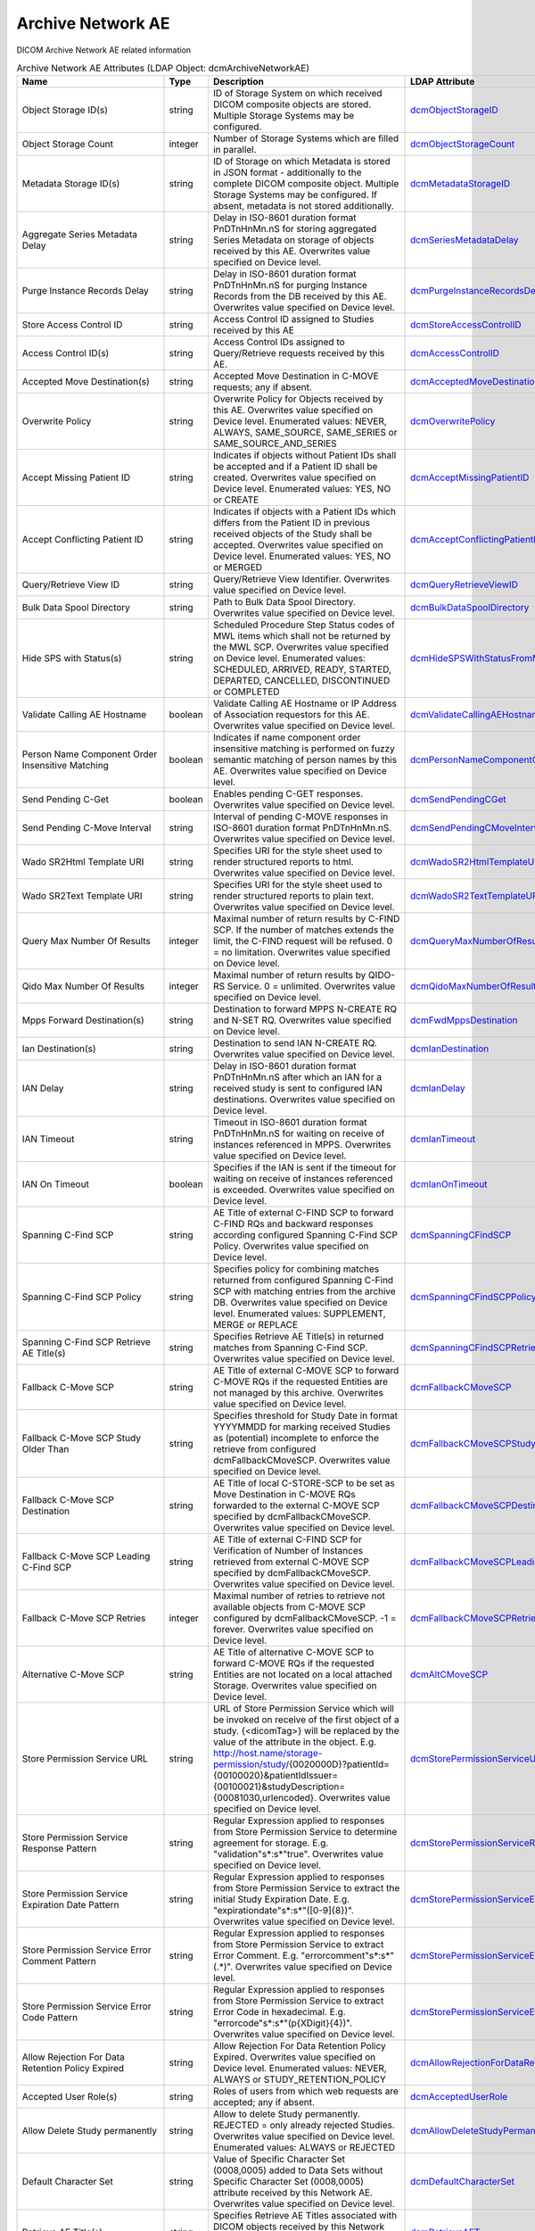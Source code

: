 Archive Network AE
==================
DICOM Archive Network AE related information

.. tabularcolumns:: |p{4cm}|l|p{8cm}|l|
.. csv-table:: Archive Network AE Attributes (LDAP Object: dcmArchiveNetworkAE)
    :header: Name, Type, Description, LDAP Attribute
    :widths: 20, 7, 60, 13

    "Object Storage ID(s)",string,"ID of Storage System on which received DICOM composite objects are stored. Multiple Storage Systems may be configured.","
    .. _dcmObjectStorageID:

    dcmObjectStorageID_"
    "Object Storage Count",integer,"Number of Storage Systems which are filled in parallel.","
    .. _dcmObjectStorageCount:

    dcmObjectStorageCount_"
    "Metadata Storage ID(s)",string,"ID of Storage on which Metadata is stored in JSON format - additionally to the complete DICOM composite object. Multiple Storage Systems may be configured. If absent, metadata is not stored additionally.","
    .. _dcmMetadataStorageID:

    dcmMetadataStorageID_"
    "Aggregate Series Metadata Delay",string,"Delay in ISO-8601 duration format PnDTnHnMn.nS for storing aggregated Series Metadata on storage of objects received by this AE. Overwrites value specified on Device level.","
    .. _dcmSeriesMetadataDelay:

    dcmSeriesMetadataDelay_"
    "Purge Instance Records Delay",string,"Delay in ISO-8601 duration format PnDTnHnMn.nS for purging Instance Records from the DB received by this AE. Overwrites value specified on Device level.","
    .. _dcmPurgeInstanceRecordsDelay:

    dcmPurgeInstanceRecordsDelay_"
    "Store Access Control ID",string,"Access Control ID assigned to Studies received by this AE","
    .. _dcmStoreAccessControlID:

    dcmStoreAccessControlID_"
    "Access Control ID(s)",string,"Access Control IDs assigned to Query/Retrieve requests received by this AE.","
    .. _dcmAccessControlID:

    dcmAccessControlID_"
    "Accepted Move Destination(s)",string,"Accepted Move Destination in C-MOVE requests; any if absent.","
    .. _dcmAcceptedMoveDestination:

    dcmAcceptedMoveDestination_"
    "Overwrite Policy",string,"Overwrite Policy for Objects received by this AE. Overwrites value specified on Device level. Enumerated values: NEVER, ALWAYS, SAME_SOURCE, SAME_SERIES or SAME_SOURCE_AND_SERIES","
    .. _dcmOverwritePolicy:

    dcmOverwritePolicy_"
    "Accept Missing Patient ID",string,"Indicates if objects without Patient IDs shall be accepted and if a Patient ID shall be created. Overwrites value specified on Device level. Enumerated values: YES, NO or CREATE","
    .. _dcmAcceptMissingPatientID:

    dcmAcceptMissingPatientID_"
    "Accept Conflicting Patient ID",string,"Indicates if objects with a Patient IDs which differs from the Patient ID in previous received objects of the Study shall be accepted. Overwrites value specified on Device level. Enumerated values: YES, NO or MERGED","
    .. _dcmAcceptConflictingPatientID:

    dcmAcceptConflictingPatientID_"
    "Query/Retrieve View ID",string,"Query/Retrieve View Identifier. Overwrites value specified on Device level.","
    .. _dcmQueryRetrieveViewID:

    dcmQueryRetrieveViewID_"
    "Bulk Data Spool Directory",string,"Path to Bulk Data Spool Directory. Overwrites value specified on Device level.","
    .. _dcmBulkDataSpoolDirectory:

    dcmBulkDataSpoolDirectory_"
    "Hide SPS with Status(s)",string,"Scheduled Procedure Step Status codes of MWL items which shall not be returned by the MWL SCP. Overwrites value specified on Device level. Enumerated values: SCHEDULED, ARRIVED, READY, STARTED, DEPARTED, CANCELLED, DISCONTINUED or COMPLETED","
    .. _dcmHideSPSWithStatusFromMWL:

    dcmHideSPSWithStatusFromMWL_"
    "Validate Calling AE Hostname",boolean,"Validate Calling AE Hostname or IP Address of Association requestors for this AE. Overwrites value specified on Device level.","
    .. _dcmValidateCallingAEHostname:

    dcmValidateCallingAEHostname_"
    "Person Name Component Order Insensitive Matching",boolean,"Indicates if name component order insensitive matching is performed on fuzzy semantic matching of person names by this AE. Overwrites value specified on Device level.","
    .. _dcmPersonNameComponentOrderInsensitiveMatching:

    dcmPersonNameComponentOrderInsensitiveMatching_"
    "Send Pending C-Get",boolean,"Enables pending C-GET responses. Overwrites value specified on Device level.","
    .. _dcmSendPendingCGet:

    dcmSendPendingCGet_"
    "Send Pending C-Move Interval",string,"Interval of pending C-MOVE responses in ISO-8601 duration format PnDTnHnMn.nS. Overwrites value specified on Device level.","
    .. _dcmSendPendingCMoveInterval:

    dcmSendPendingCMoveInterval_"
    "Wado SR2Html Template URI",string,"Specifies URI for the style sheet used to render structured reports to html. Overwrites value specified on Device level.","
    .. _dcmWadoSR2HtmlTemplateURI:

    dcmWadoSR2HtmlTemplateURI_"
    "Wado SR2Text Template URI",string,"Specifies URI for the style sheet used to render structured reports to plain text. Overwrites value specified on Device level.","
    .. _dcmWadoSR2TextTemplateURI:

    dcmWadoSR2TextTemplateURI_"
    "Query Max Number Of Results",integer,"Maximal number of return results by C-FIND SCP. If the number of matches extends the limit, the C-FIND request will be refused. 0 = no limitation. Overwrites value specified on Device level.","
    .. _dcmQueryMaxNumberOfResults:

    dcmQueryMaxNumberOfResults_"
    "Qido Max Number Of Results",integer,"Maximal number of return results by QIDO-RS Service. 0 = unlimited. Overwrites value specified on Device level.","
    .. _dcmQidoMaxNumberOfResults:

    dcmQidoMaxNumberOfResults_"
    "Mpps Forward Destination(s)",string,"Destination to forward MPPS N-CREATE RQ and N-SET RQ. Overwrites value specified on Device level.","
    .. _dcmFwdMppsDestination:

    dcmFwdMppsDestination_"
    "Ian Destination(s)",string,"Destination to send IAN N-CREATE RQ. Overwrites value specified on Device level.","
    .. _dcmIanDestination:

    dcmIanDestination_"
    "IAN Delay",string,"Delay in ISO-8601 duration format PnDTnHnMn.nS after which an IAN for a received study is sent to configured IAN destinations. Overwrites value specified on Device level.","
    .. _dcmIanDelay:

    dcmIanDelay_"
    "IAN Timeout",string,"Timeout in ISO-8601 duration format PnDTnHnMn.nS for waiting on receive of instances referenced in MPPS. Overwrites value specified on Device level.","
    .. _dcmIanTimeout:

    dcmIanTimeout_"
    "IAN On Timeout",boolean,"Specifies if the IAN is sent if the timeout for waiting on receive of instances referenced is exceeded. Overwrites value specified on Device level.","
    .. _dcmIanOnTimeout:

    dcmIanOnTimeout_"
    "Spanning C-Find SCP",string,"AE Title of external C-FIND SCP to forward C-FIND RQs and backward responses according configured Spanning C-Find SCP Policy. Overwrites value specified on Device level.","
    .. _dcmSpanningCFindSCP:

    dcmSpanningCFindSCP_"
    "Spanning C-Find SCP Policy",string,"Specifies policy for combining matches returned from configured Spanning C-Find SCP with matching entries from the archive DB. Overwrites value specified on Device level. Enumerated values: SUPPLEMENT, MERGE or REPLACE","
    .. _dcmSpanningCFindSCPPolicy:

    dcmSpanningCFindSCPPolicy_"
    "Spanning C-Find SCP Retrieve AE Title(s)",string,"Specifies Retrieve AE Title(s) in returned matches from Spanning C-Find SCP. Overwrites value specified on Device level.","
    .. _dcmSpanningCFindSCPRetrieveAET:

    dcmSpanningCFindSCPRetrieveAET_"
    "Fallback C-Move SCP",string,"AE Title of external C-MOVE SCP to forward C-MOVE RQs if the requested Entities are not managed by this archive. Overwrites value specified on Device level.","
    .. _dcmFallbackCMoveSCP:

    dcmFallbackCMoveSCP_"
    "Fallback C-Move SCP Study Older Than",string,"Specifies threshold for Study Date in format YYYYMMDD for marking received Studies as (potential) incomplete to enforce the retrieve from configured dcmFallbackCMoveSCP. Overwrites value specified on Device level.","
    .. _dcmFallbackCMoveSCPStudyOlderThan:

    dcmFallbackCMoveSCPStudyOlderThan_"
    "Fallback C-Move SCP Destination",string,"AE Title of local C-STORE-SCP to be set as Move Destination in C-MOVE RQs forwarded to the external C-MOVE SCP specified by dcmFallbackCMoveSCP. Overwrites value specified on Device level.","
    .. _dcmFallbackCMoveSCPDestination:

    dcmFallbackCMoveSCPDestination_"
    "Fallback C-Move SCP Leading C-Find SCP",string,"AE Title of external C-FIND SCP for Verification of Number of Instances retrieved from external C-MOVE SCP specified by dcmFallbackCMoveSCP. Overwrites value specified on Device level.","
    .. _dcmFallbackCMoveSCPLeadingCFindSCP:

    dcmFallbackCMoveSCPLeadingCFindSCP_"
    "Fallback C-Move SCP Retries",integer,"Maximal number of retries to retrieve not available objects from C-MOVE SCP configured by dcmFallbackCMoveSCP. -1 = forever. Overwrites value specified on Device level.","
    .. _dcmFallbackCMoveSCPRetries:

    dcmFallbackCMoveSCPRetries_"
    "Alternative C-Move SCP",string,"AE Title of alternative C-MOVE SCP to forward C-MOVE RQs if the requested Entities are not located on a local attached Storage. Overwrites value specified on Device level.","
    .. _dcmAltCMoveSCP:

    dcmAltCMoveSCP_"
    "Store Permission Service URL",string,"URL of Store Permission Service which will be invoked on receive of the first object of a study. {<dicomTag>} will be replaced by the value of the attribute in the object. E.g. http://host.name/storage-permission/study/{0020000D}?patientId={00100020}&patientIdIssuer={00100021}&studyDescription={00081030,urlencoded}. Overwrites value specified on Device level.","
    .. _dcmStorePermissionServiceURL:

    dcmStorePermissionServiceURL_"
    "Store Permission Service Response Pattern",string,"Regular Expression applied to responses from Store Permission Service to determine agreement for storage. E.g. ""validation""\s*:\s*""true"". Overwrites value specified on Device level.","
    .. _dcmStorePermissionServiceResponsePattern:

    dcmStorePermissionServiceResponsePattern_"
    "Store Permission Service Expiration Date Pattern",string,"Regular Expression applied to responses from Store Permission Service to extract the initial Study Expiration Date. E.g. ""expirationdate""\s*:\s*""([0-9]{8})"". Overwrites value specified on Device level.","
    .. _dcmStorePermissionServiceExpirationDatePattern:

    dcmStorePermissionServiceExpirationDatePattern_"
    "Store Permission Service Error Comment Pattern",string,"Regular Expression applied to responses from Store Permission Service to extract Error Comment. E.g. ""errorcomment""\s*:\s*""(.*)"". Overwrites value specified on Device level.","
    .. _dcmStorePermissionServiceErrorCommentPattern:

    dcmStorePermissionServiceErrorCommentPattern_"
    "Store Permission Service Error Code Pattern",string,"Regular Expression applied to responses from Store Permission Service to extract Error Code in hexadecimal. E.g. ""errorcode""\s*:\s*""(\p{XDigit}{4})"". Overwrites value specified on Device level.","
    .. _dcmStorePermissionServiceErrorCodePattern:

    dcmStorePermissionServiceErrorCodePattern_"
    "Allow Rejection For Data Retention Policy Expired",string,"Allow Rejection For Data Retention Policy Expired. Overwrites value specified on Device level. Enumerated values: NEVER, ALWAYS or STUDY_RETENTION_POLICY","
    .. _dcmAllowRejectionForDataRetentionPolicyExpired:

    dcmAllowRejectionForDataRetentionPolicyExpired_"
    "Accepted User Role(s)",string,"Roles of users from which web requests are accepted; any if absent.","
    .. _dcmAcceptedUserRole:

    dcmAcceptedUserRole_"
    "Allow Delete Study permanently",string,"Allow to delete Study permanently. REJECTED = only already rejected Studies. Overwrites value specified on Device level. Enumerated values: ALWAYS or REJECTED","
    .. _dcmAllowDeleteStudyPermanently:

    dcmAllowDeleteStudyPermanently_"
    "Default Character Set",string,"Value of Specific Character Set (0008,0005) added to Data Sets without Specific Character Set (0008,0005) attribute received by this Network AE. Overwrites value specified on Device level.","
    .. _dcmDefaultCharacterSet:

    dcmDefaultCharacterSet_"
    "Retrieve AE Title(s)",string,"Specifies Retrieve AE Titles associated with DICOM objects received by this Network AE. Overwrites value specified on Device level.","
    .. _dcmRetrieveAET:

    dcmRetrieveAET_"
    "External Retrieve AE Destination",string,"AE Title of local C-STORE-SCP to be set as Move Destination in C-MOVE RQs forwarded to external retrieve AE. Overwrites value specified on Device level.","
    .. _dcmExternalRetrieveAEDestination:

    dcmExternalRetrieveAEDestination_"
    "Invoke Image Display Patient URL",string,"URL to launch external Image Display for a Patient. {} will be replaced by the Patient ID formatted as HL7 CX data type. E.g.: http://display:8080/IHEInvokeImageDisplay?requestType=PATIENT&patientID={}. Overwrites value specified on Device level.","
    .. _dcmInvokeImageDisplayPatientURL:

    dcmInvokeImageDisplayPatientURL_"
    "Invoke Image Display Study URL",string,"URL to launch external Image Display for a Study. {} will be replaced by the Study Instance UID. E.g.: http://display:8080/IHEInvokeImageDisplay?requestType=STUDY&studyUID={}. Overwrites value specified on Device level.","
    .. _dcmInvokeImageDisplayStudyURL:

    dcmInvokeImageDisplayStudyURL_"
    "Copy Move Update Policy",string,"Specifies update policy for attributes of the destination Study on Copy/Move of Instances from another Study. If absent, the attributes will not be updated. Overwrites value specified on Device level. Enumerated values: SUPPLEMENT, OVERWRITE, MERGED or REPLACE","
    .. _dcmCopyMoveUpdatePolicy:

    dcmCopyMoveUpdatePolicy_"
    "HL7 Procedure Status Update Sending Application",string,"Application|Facility name of Sending Application for HL7 Procedure Status Update. Overwrites value specified on Device level.","
    .. _hl7PSUSendingApplication:

    hl7PSUSendingApplication_"
    "HL7 Procedure Status Update Receiving Application(s)",string,"Application|Facility name of Receiving Application for HL7 Procedure Status Update. Overwrites value specified on Device level.","
    .. _hl7PSUReceivingApplication:

    hl7PSUReceivingApplication_"
    "HL7 Procedure Status Update Delay",string,"Delay in ISO-8601 duration format PnDTnHnMn.nS after which an HL7 Procedure Status Update for a received study is sent to configured HL7 receivers. If absent, HL7 Procedure Status Update is triggered by received MPPS. Overwrites value specified on Device level.","
    .. _hl7PSUDelay:

    hl7PSUDelay_"
    "HL7 Procedure Status Update MWL",boolean,"Specifies if the Status of MWL Items in the DB is updated to COMPLETED for a received study after the configured HL7 Procedure Status Update Delay. Overwrites value specified on Device level.","
    .. _hl7PSUMWL:

    hl7PSUMWL_"
    "HL7 Procedure Status Update Timeout",string,"Timeout in ISO-8601 duration format PnDTnHnMn.nS for waiting on receive of instances referenced in MPPS. Overwrites value specified on Device level.","
    .. _hl7PSUTimeout:

    hl7PSUTimeout_"
    "HL7 Procedure Status Update On Timeout",boolean,"Specifies if the HL7 Procedure Status Update is sent if the timeout for waiting on receive of instances referenced is exceeded. Overwrites value specified on Device level.","
    .. _hl7PSUOnTimeout:

    hl7PSUOnTimeout_"
    ":doc:`exportRule` (s)",object,"Export Rules. Supplements Export Rules specified on Device level.","
    .. _dcmExportRule:

    dcmExportRule_"
    ":doc:`rsForwardRule` (s)",object,"RESTful Forward Rules. Supplements RESTful Forward rules specified on Device level.","
    .. _dcmRSForwardRule:

    dcmRSForwardRule_"
    ":doc:`archiveCompressionRule` (s)",object,"Compression rules. Supplements Compression rules specified on Device level.","
    .. _dcmArchiveCompressionRule:

    dcmArchiveCompressionRule_"
    ":doc:`archiveAttributeCoercion` (s)",object,"Attribute Coercion of received/sent DIMSE. Supplements Attribute Coercions specified on Device level.","
    .. _dcmArchiveAttributeCoercion:

    dcmArchiveAttributeCoercion_"
    ":doc:`studyRetentionPolicy` (s)",object,"Study Retention Policies. Supplements Study Retention Policies specified on Device level.","
    .. _dcmStudyRetentionPolicy:

    dcmStudyRetentionPolicy_"
    ":doc:`storeAccessControlIDRule` (s)",object,"Store Access Control Rules applied to Studies received by this AE. Supplements Store Access Control Rules specified on Device level","
    .. _dcmStoreAccessControlIDRule:

    dcmStoreAccessControlIDRule_"
